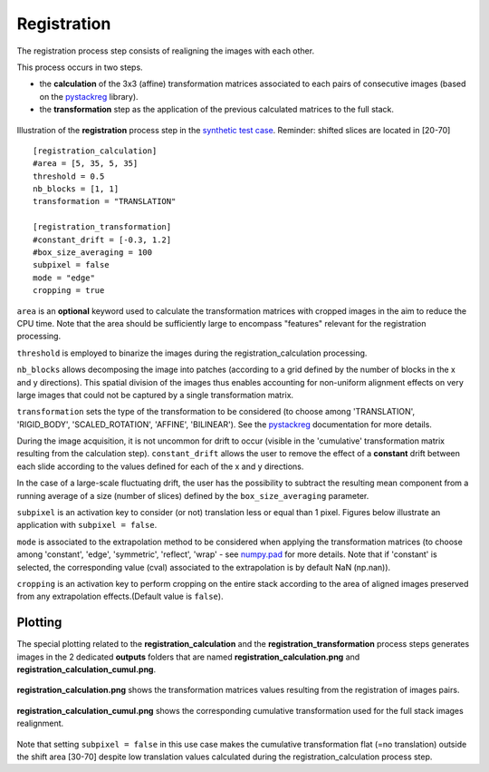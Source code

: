 Registration
============

The registration process step consists of realigning the images with each other.

This process occurs in two steps.

* the **calculation** of the 3x3 (affine) transformation matrices associated to each pairs of consecutive images (based on the `pystackreg <https://pystackreg.readthedocs.io/en/latest/readme.html>`_ library).

* the **transformation** step as the application of the previous calculated matrices to the full stack.

.. figure:: _static/registration_3D.png
    :width: 100%
    :align: center

.. figure:: _static/registration.png
    :width: 80%
    :align: center

    Illustration of the **registration** process step in the `synthetic test case <https://github.com/CEA-MetroCarac/pystack3d/blob/main/examples/ex_synthetic_stack.py>`_. Reminder: shifted slices are located in [20-70]


::

    [registration_calculation]
    #area = [5, 35, 5, 35]
    threshold = 0.5
    nb_blocks = [1, 1]
    transformation = "TRANSLATION"

    [registration_transformation]
    #constant_drift = [-0.3, 1.2]
    #box_size_averaging = 100
    subpixel = false
    mode = "edge"
    cropping = true

``area`` is an **optional** keyword used to calculate the transformation matrices with cropped images in the aim to reduce the CPU time.
Note that the area should be sufficiently large to encompass "features" relevant for the registration processing.

``threshold`` is employed to binarize the images during the registration_calculation processing.


``nb_blocks`` allows decomposing the image into patches (according to a grid defined by the number of blocks in the x and y directions). This spatial division of the images thus enables accounting for non-uniform alignment effects on very large images that could not be captured by a single transformation matrix.

``transformation`` sets the type of the transformation to be considered (to choose among 'TRANSLATION', 'RIGID_BODY', 'SCALED_ROTATION', 'AFFINE', 'BILINEAR'). See the `pystackreg <https://pystackreg.readthedocs.io/en/latest/readme.html>`_ documentation for more details.

During the image acquisition, it is not uncommon for drift to occur (visible in the 'cumulative' transformation matrix resulting from the calculation step). ``constant_drift`` allows the user to remove the effect of a **constant** drift between each slide according to the values defined for each of the x and y directions.

In the case of a large-scale fluctuating drift, the user has the possibility to subtract the resulting mean component from a running average of a size (number of slices) defined by the ``box_size_averaging`` parameter.

``subpixel`` is an activation key to consider (or not) translation less or equal than 1 pixel. Figures below illustrate an application with ``subpixel = false``.

``mode`` is associated to the extrapolation method to be considered when applying the transformation matrices (to choose among 'constant', 'edge', 'symmetric', 'reflect', 'wrap' - see `numpy.pad <https://numpy.org/doc/stable/reference/generated/numpy.pad.html>`_ for more details. Note that if 'constant' is selected, the corresponding value (cval) associated to the extrapolation is by default NaN (np.nan)).

``cropping`` is an activation key to perform cropping on the entire stack according to the area of aligned images preserved from any extrapolation effects.(Default value is ``false``).


Plotting
--------

The special plotting related to the **registration_calculation** and the **registration_transformation** process steps generates images in the 2 dedicated **outputs**  folders that are named **registration_calculation.png** and **registration_calculation_cumul.png**.


.. figure:: _static/registration_calculation.png
    :width: 80%
    :align: center

    **registration_calculation.png** shows the transformation matrices values resulting from the registration of images pairs.


.. figure:: _static/registration_calculation_cumul.png
    :width: 80%
    :align: center

    **registration_calculation_cumul.png** shows the corresponding cumulative transformation used for the full stack images realignment.

Note that setting ``subpixel = false`` in this use case makes the cumulative transformation flat (=no translation) outside the shift area [30-70] despite low translation values calculated during the registration_calculation process step.
